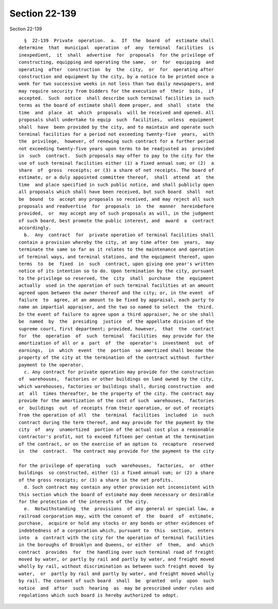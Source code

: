 Section 22-139
==============

Section 22-139 ::    
        
     
        §  22-139  Private  operation.  a.  If  the  board  of  estimate shall
      determine  that  municipal  operation  of  any  terminal  facilities  is
      inexpedient,  it  shall  advertise  for  proposals  for the privilege of
      constructing, equipping and operating the same,  or  for  equipping  and
      operating  after  construction  by  the  city,  or  for  operating after
      construction and equipment by the city, by a notice to be printed once a
      week for two successive weeks in not less than two daily newspapers, and
      may require security from bidders for the execution of  their  bids,  if
      accepted.  Such  notice  shall describe such terminal facilities in such
      terms as the board of estimate shall deem proper, and  shall  state  the
      time  and  place  at  which  proposals  will be received and opened. All
      proposals shall undertake to equip  such  facilities,  unless  equipment
      shall  have  been provided by the city, and to maintain and operate such
      terminal facilities for a period not exceeding twenty-five  years,  with
      the  privilege,  however, of renewing such contract for a further period
      not exceeding twenty-five years upon terms to be readjusted as  provided
      in  such  contract.  Such proposals may offer to pay to the city for the
      use of such terminal facilities either (1) a fixed annual sum; or (2)  a
      share  of  gross  receipts; or (3) a share of net receipts. The board of
      estimate, or a duly appointed committee thereof,  shall  attend  at  the
      time  and place specified in such public notice, and shall publicly open
      all proposals which shall have been received, but such board  shall  not
      be  bound  to  accept any proposals so received, and may reject all such
      proposals and readvertise  for  proposals  in  the  manner  hereinbefore
      provided,  or  may accept any of such proposals as will, in the judgment
      of such board, best promote the public interest, and  award  a  contract
      accordingly.
        b.  Any  contract  for  private operation of terminal facilities shall
      contain a provision whereby the city, at any time after ten  years,  may
      terminate the same so far as it relates to the maintenance and operation
      of terminal ways, and terminal stations, and the equipment thereof, upon
      terms  to  be  fixed  in  such  contract, upon giving one year's written
      notice of its intention so to do. Upon termination by the city, pursuant
      to the privilege so reserved, the  city  shall  purchase  the  equipment
      actually  used in the operation of such terminal facilities at an amount
      agreed upon between the owner thereof and the city; or, in the event  of
      failure  to  agree, at an amount to be fixed by appraisal, each party to
      name an impartial appraiser, and the two so named to select  the  third.
      In the event of failure to agree upon a third appraiser, he or she shall
      be  named  by  the  presiding  justice  of the appellate division of the
      supreme court, first department; provided, however,  that  the  contract
      for  the  operation  of  such  terminal  facilities  may provide for the
      amortization of all or a  part  of  the  operator's  investment  out  of
      earnings,  in  which  event  the  portion  so amortized shall become the
      property of the city at the termination of the contract without  further
      payment to the operator.
        c. Any contract for private operation may provide for the construction
      of  warehouses,  factories or other buildings on land owned by the city,
      which warehouses, factories or buildings shall, during construction  and
      at  all  times thereafter, be the property of the city. The contract may
      provide for the amortization of the cost of such  warehouses,  factories
      or  buildings  out  of receipts from their operation, or out of receipts
      from the operation of all  the  terminal  facilities  included  in  such
      contract during the term thereof, and may provide for the payment by the
      city  of  any  unamortized  portion of the actual cost plus a reasonable
      contractor's profit, not to exceed fifteen per centum at the termination
      of the contract, or on the exercise of an option to  recapture  reserved
      in  the  contract.  The contract may provide for the payment to the city
    
      for the privilege of operating  such  warehouses,  factories,  or  other
      buildings  so constructed, either (1) a fixed annual sum; or (2) a share
      of the gross receipts; or (3) a share in the net profits.
        d. Such contract may contain any other provision not inconsistent with
      this section which the board of estimate may deem necessary or desirable
      for the protection of the interests of the city.
        e.  Notwithstanding  the  provisions  of any general or special law, a
      railroad corporation may, with the consent of  the  board  of  estimate,
      purchase,  acquire or hold any stocks or any bonds or other evidences of
      indebtedness of a corporation which, pursuant to  this  section,  enters
      into  a  contract with the city for the operation of terminal facilities
      in the boroughs of Brooklyn and Queens, or either  of  them,  and  which
      contract  provides  for  the handling over such terminal road of freight
      moved by water, or partly by rail and partly by water, and freight moved
      wholly by rail, without discrimination as between such freight moved  by
      water,  or  partly by rail and partly by water, and freight moved wholly
      by rail. The consent of such board  shall  be  granted  only  upon  such
      notice  and  after  such  hearing  as  may be prescribed under rules and
      regulations which such board is hereby authorized to adopt.
    
    
    
    
    
    
    